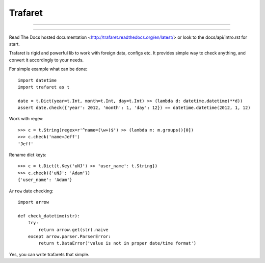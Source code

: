 Trafaret
========

-----

|pypi_downloads| |pypi_version| |pypi_license|

-----


Read The Docs hosted documentation <http://trafaret.readthedocs.org/en/latest/>
or look to the docs/api/intro.rst for start.

Trafaret is rigid and powerful lib to work with foreign data, configs etc.
It provides simple way to check anything, and convert it accordingly to your needs.

For simple example what can be done::

    import datetime
    import trafaret as t

    date = t.Dict(year=t.Int, month=t.Int, day=t.Int) >> (lambda d: datetime.datetime(**d))
    assert date.check({'year': 2012, 'month': 1, 'day': 12}) == datetime.datetime(2012, 1, 12)

Work with regex::

    >>> c = t.String(regex=r'^name=(\w+)$') >> (lambda m: m.groups()[0])
    >>> c.check('name=Jeff')
    'Jeff'

Rename dict keys::

    >>> c = t.Dict(t.Key('uNJ') >> 'user_name': t.String})
    >>> c.check({'uNJ': 'Adam'})
    {'user_name': 'Adam'}

``Arrow`` date checking::

    import arrow

    def check_datetime(str):
        try:
            return arrow.get(str).naive
        except arrow.parser.ParserError:
            return t.DataError('value is not in proper date/time format')

Yes, you can write trafarets that simple.


.. |pypi_downloads| image:: https://img.shields.io/pypi/dm/pundle.svg?style=flat-square
    :target: https://pypi.python.org/pypi/pundle
    :alt: Downloads

.. |pypi_version| image:: https://img.shields.io/pypi/v/pundle.svg?style=flat-square
    :target: https://pypi.python.org/pypi/pundle
    :alt: Downloads

.. |pypi_license| image:: https://img.shields.io/pypi/l/pundle.svg?style=flat-square
    :target: https://pypi.python.org/pypi/pundle
    :alt: Downloads
